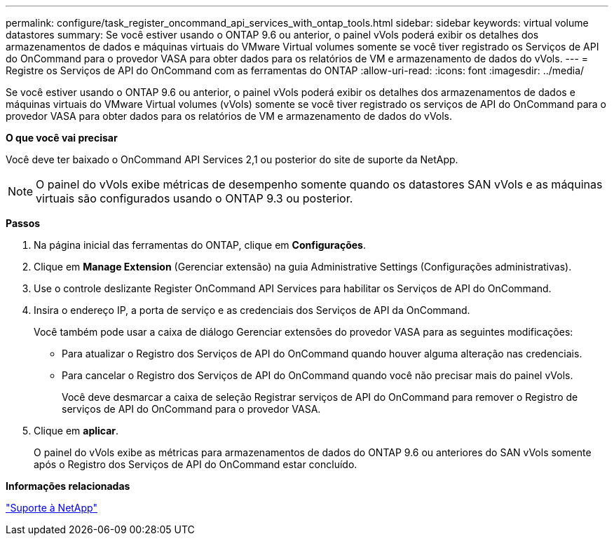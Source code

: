 ---
permalink: configure/task_register_oncommand_api_services_with_ontap_tools.html 
sidebar: sidebar 
keywords: virtual volume datastores 
summary: Se você estiver usando o ONTAP 9.6 ou anterior, o painel vVols poderá exibir os detalhes dos armazenamentos de dados e máquinas virtuais do VMware Virtual volumes somente se você tiver registrado os Serviços de API do OnCommand para o provedor VASA para obter dados para os relatórios de VM e armazenamento de dados do vVols. 
---
= Registre os Serviços de API do OnCommand com as ferramentas do ONTAP
:allow-uri-read: 
:icons: font
:imagesdir: ../media/


[role="lead"]
Se você estiver usando o ONTAP 9.6 ou anterior, o painel vVols poderá exibir os detalhes dos armazenamentos de dados e máquinas virtuais do VMware Virtual volumes (vVols) somente se você tiver registrado os serviços de API do OnCommand para o provedor VASA para obter dados para os relatórios de VM e armazenamento de dados do vVols.

*O que você vai precisar*

Você deve ter baixado o OnCommand API Services 2,1 ou posterior do site de suporte da NetApp.


NOTE: O painel do vVols exibe métricas de desempenho somente quando os datastores SAN vVols e as máquinas virtuais são configurados usando o ONTAP 9.3 ou posterior.

*Passos*

. Na página inicial das ferramentas do ONTAP, clique em *Configurações*.
. Clique em *Manage Extension* (Gerenciar extensão) na guia Administrative Settings (Configurações administrativas).
. Use o controle deslizante Register OnCommand API Services para habilitar os Serviços de API do OnCommand.
. Insira o endereço IP, a porta de serviço e as credenciais dos Serviços de API da OnCommand.
+
Você também pode usar a caixa de diálogo Gerenciar extensões do provedor VASA para as seguintes modificações:

+
** Para atualizar o Registro dos Serviços de API do OnCommand quando houver alguma alteração nas credenciais.
** Para cancelar o Registro dos Serviços de API do OnCommand quando você não precisar mais do painel vVols.
+
Você deve desmarcar a caixa de seleção Registrar serviços de API do OnCommand para remover o Registro de serviços de API do OnCommand para o provedor VASA.



. Clique em *aplicar*.
+
O painel do vVols exibe as métricas para armazenamentos de dados do ONTAP 9.6 ou anteriores do SAN vVols somente após o Registro dos Serviços de API do OnCommand estar concluído.



*Informações relacionadas*

https://mysupport.netapp.com/site/global/dashboard["Suporte à NetApp"]

